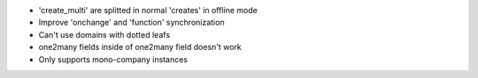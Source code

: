 * 'create_multi' are splitted in normal 'creates' in offline mode
* Improve 'onchange' and 'function' synchronization
* Can't use domains with dotted leafs
* one2many fields inside of one2many field doesn't work
* Only supports mono-company instances
